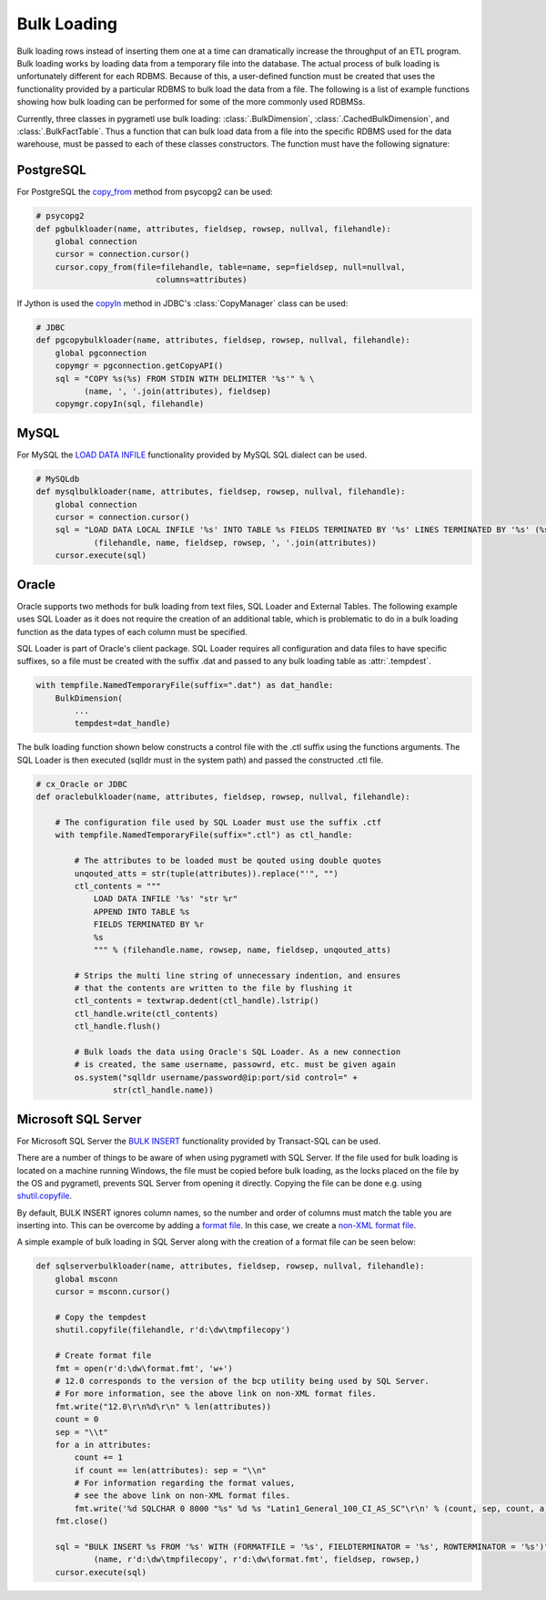 .. _bulkloading:

Bulk Loading
============
Bulk loading rows instead of inserting them one at a time can dramatically
increase the throughput of an ETL program. Bulk loading works by loading data
from a temporary file into the database. The actual process of bulk loading is
unfortunately different for each RDBMS. Because of this, a user-defined function
must be created that uses the functionality provided by a particular RDBMS to
bulk load the data from a file. The following is a list of example functions
showing how bulk loading can be performed for some of the more commonly used
RDBMSs.

Currently, three classes in pygrametl use bulk loading: :class:`.BulkDimension`,
:class:`.CachedBulkDimension`, and :class:`.BulkFactTable`. Thus a function that
can bulk load data from a file into the specific RDBMS used for the data
warehouse, must be passed to each of these classes constructors. The function
must have the following signature:

.. py:function:: func(name, attributes, fieldsep, rowsep, nullval, filehandle):

    Required signature of a function bulk loading data from a file into an RDBMS
    in pygrametl.

    :param name: The name of the table in the data warehouse.
    :param attributes: A list containing the sequence of attributes in the table.
    :param fieldsep: The string used to separate fields in the temporary file.
    :param rowsep: The string used to separate rows in the temporary file.
    :param nullval: If the class was passed a string to substitute None values with,
      then it will be passed, if not then None is passed.
    :param filehandle: Either the name of the file or the file object itself,
      depending upon the value of member :attr:`.usefilename` on the class.

PostgreSQL
----------
For PostgreSQL the `copy_from
<http://initd.org/psycopg/docs/cursor.html#cursor.copy_from>`_ method from
psycopg2 can be used:

.. code-block:: python

    # psycopg2
    def pgbulkloader(name, attributes, fieldsep, rowsep, nullval, filehandle):
        global connection
        cursor = connection.cursor()
        cursor.copy_from(file=filehandle, table=name, sep=fieldsep, null=nullval,
                             columns=attributes)

If Jython is used the `copyIn
<https://jdbc.postgresql.org/documentation/publicapi/org/postgresql/copy/CopyManager.html>`_
method in JDBC's :class:`CopyManager` class can be used:

.. code-block:: python

    # JDBC
    def pgcopybulkloader(name, attributes, fieldsep, rowsep, nullval, filehandle):
        global pgconnection
        copymgr = pgconnection.getCopyAPI()
        sql = "COPY %s(%s) FROM STDIN WITH DELIMITER '%s'" % \
              (name, ', '.join(attributes), fieldsep)
        copymgr.copyIn(sql, filehandle)

MySQL
-----
For MySQL the `LOAD DATA INFILE
<http://dev.mysql.com/doc/refman/5.7/en/load-data.html>`_ functionality provided
by MySQL SQL dialect can be used.

.. code-block:: python

    # MySQLdb
    def mysqlbulkloader(name, attributes, fieldsep, rowsep, nullval, filehandle):
        global connection
        cursor = connection.cursor()
        sql = "LOAD DATA LOCAL INFILE '%s' INTO TABLE %s FIELDS TERMINATED BY '%s' LINES TERMINATED BY '%s' (%s);" % \
                (filehandle, name, fieldsep, rowsep, ', '.join(attributes))
        cursor.execute(sql)

Oracle
------
Oracle supports two methods for bulk loading from text files, SQL Loader and
External Tables. The following example uses SQL Loader as it does not require
the creation of an additional table, which is problematic to do in a bulk
loading function as the data types of each column must be specified.

SQL Loader is part of Oracle's client package. SQL Loader requires all
configuration and data files to have specific suffixes, so a file must be
created with the suffix .dat and passed to any bulk loading table as
:attr:`.tempdest`.

.. code-block:: python

    with tempfile.NamedTemporaryFile(suffix=".dat") as dat_handle:
        BulkDimension(
            ...
            tempdest=dat_handle)


The bulk loading function shown below constructs a control file with the .ctl
suffix using the functions arguments. The SQL Loader is then executed (sqlldr
must in the system path) and passed the constructed .ctl file.

.. code-block:: python

    # cx_Oracle or JDBC
    def oraclebulkloader(name, attributes, fieldsep, rowsep, nullval, filehandle):

        # The configuration file used by SQL Loader must use the suffix .ctf
        with tempfile.NamedTemporaryFile(suffix=".ctl") as ctl_handle:

            # The attributes to be loaded must be qouted using double quotes
            unqouted_atts = str(tuple(attributes)).replace("'", "")
            ctl_contents = """
                LOAD DATA INFILE '%s' "str %r"
                APPEND INTO TABLE %s
                FIELDS TERMINATED BY %r
                %s
                """ % (filehandle.name, rowsep, name, fieldsep, unqouted_atts)

            # Strips the multi line string of unnecessary indention, and ensures
            # that the contents are written to the file by flushing it
            ctl_contents = textwrap.dedent(ctl_handle).lstrip()
            ctl_handle.write(ctl_contents)
            ctl_handle.flush()

            # Bulk loads the data using Oracle's SQL Loader. As a new connection
            # is created, the same username, passowrd, etc. must be given again
            os.system("sqlldr username/password@ip:port/sid control=" +
                    str(ctl_handle.name))


Microsoft SQL Server
--------------------
For Microsoft SQL Server the `BULK INSERT
<https://msdn.microsoft.com/en-us/library/ms188365.aspx>`_ functionality
provided by Transact-SQL can be used.

There are a number of things to be aware of when using pygrametl with SQL
Server. If the file used for bulk loading is located on a machine running
Windows, the file must be copied before bulk loading, as the locks placed on
the file by the OS and pygrametl, prevents SQL Server from opening it directly.
Copying the file can be done e.g. using `shutil.copyfile
<https://docs.python.org/3/library/shutil.html#shutil.copyfile>`_.

By default, BULK INSERT ignores column names, so the number and order of columns
must match the table you are inserting into. This can be overcome by adding a
`format file <https://msdn.microsoft.com/en-us/library/ms178129.aspx>`_. In this
case, we create a `non-XML format file
<https://msdn.microsoft.com/en-us/library/ms191479.aspx>`_.

A simple example of bulk loading in SQL Server along with the creation of a
format file can be seen below:

.. code-block:: python

    def sqlserverbulkloader(name, attributes, fieldsep, rowsep, nullval, filehandle):
        global msconn
        cursor = msconn.cursor()

        # Copy the tempdest
        shutil.copyfile(filehandle, r'd:\dw\tmpfilecopy')

        # Create format file
        fmt = open(r'd:\dw\format.fmt', 'w+')
        # 12.0 corresponds to the version of the bcp utility being used by SQL Server.
        # For more information, see the above link on non-XML format files.
        fmt.write("12.0\r\n%d\r\n" % len(attributes))
        count = 0
        sep = "\\t"
        for a in attributes:
            count += 1
            if count == len(attributes): sep = "\\n"
            # For information regarding the format values,
            # see the above link on non-XML format files.
            fmt.write('%d SQLCHAR 0 8000 "%s" %d %s "Latin1_General_100_CI_AS_SC"\r\n' % (count, sep, count, a))
        fmt.close()

        sql = "BULK INSERT %s FROM '%s' WITH (FORMATFILE = '%s', FIELDTERMINATOR = '%s', ROWTERMINATOR = '%s')" % \
                (name, r'd:\dw\tmpfilecopy', r'd:\dw\format.fmt', fieldsep, rowsep,)
        cursor.execute(sql)

